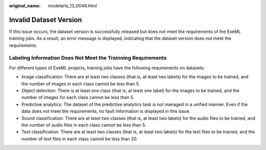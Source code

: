:original_name: modelarts_13_0048.html

.. _modelarts_13_0048:

Invalid Dataset Version
=======================

If this issue occurs, the dataset version is successfully released but does not meet the requirements of the ExeML training jobs. As a result, an error message is displayed, indicating that the dataset version does not meet the requirements.

Labeling Information Does Not Meet the Trainning Requirements
-------------------------------------------------------------

For different types of ExeML projects, training jobs have the following requirements on datasets:

-  Image classification: There are at least two classes (that is, at least two labels) for the images to be trained, and the number of images in each class cannot be less than 5.
-  Object detection: There is at least one class (that is, at least one label) for the images to be trained, and the number of images for each class cannot be less than 5.
-  Predictive analytics: The dataset of the predictive analytics task is not managed in a unified manner. Even if the data does not meet the requirements, no fault information is displayed in this issue.
-  Sound classification: There are at least two classes (that is, at least two labels) for the audio files to be trained, and the number of audio files in each class cannot be less than 5.
-  Text classification: There are at least two classes (that is, at least two labels) for the text files to be trained, and the number of text files in each class cannot be less than 20.
